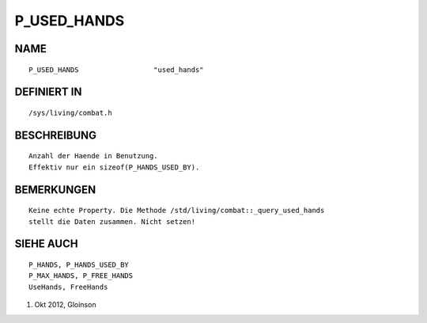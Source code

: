 P_USED_HANDS
============

NAME
----
::

    P_USED_HANDS                  "used_hands"

DEFINIERT IN
------------
::

    /sys/living/combat.h

BESCHREIBUNG
------------
::

    Anzahl der Haende in Benutzung.
    Effektiv nur ein sizeof(P_HANDS_USED_BY).

BEMERKUNGEN
-----------
::

    Keine echte Property. Die Methode /std/living/combat::_query_used_hands
    stellt die Daten zusammen. Nicht setzen!

SIEHE AUCH
----------
::

    P_HANDS, P_HANDS_USED_BY
    P_MAX_HANDS, P_FREE_HANDS
    UseHands, FreeHands

1. Okt 2012, Gloinson

